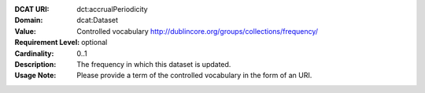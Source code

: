 :DCAT URI: dct:accrualPeriodicity
:Domain: dcat:Dataset
:Value: Controlled vocabulary http://dublincore.org/groups/collections/frequency/
:Requirement Level: optional
:Cardinality: 0..1
:Description: The frequency in which this dataset is updated.
:Usage Note: Please provide a term of the controlled vocabulary in the form of an URI.
